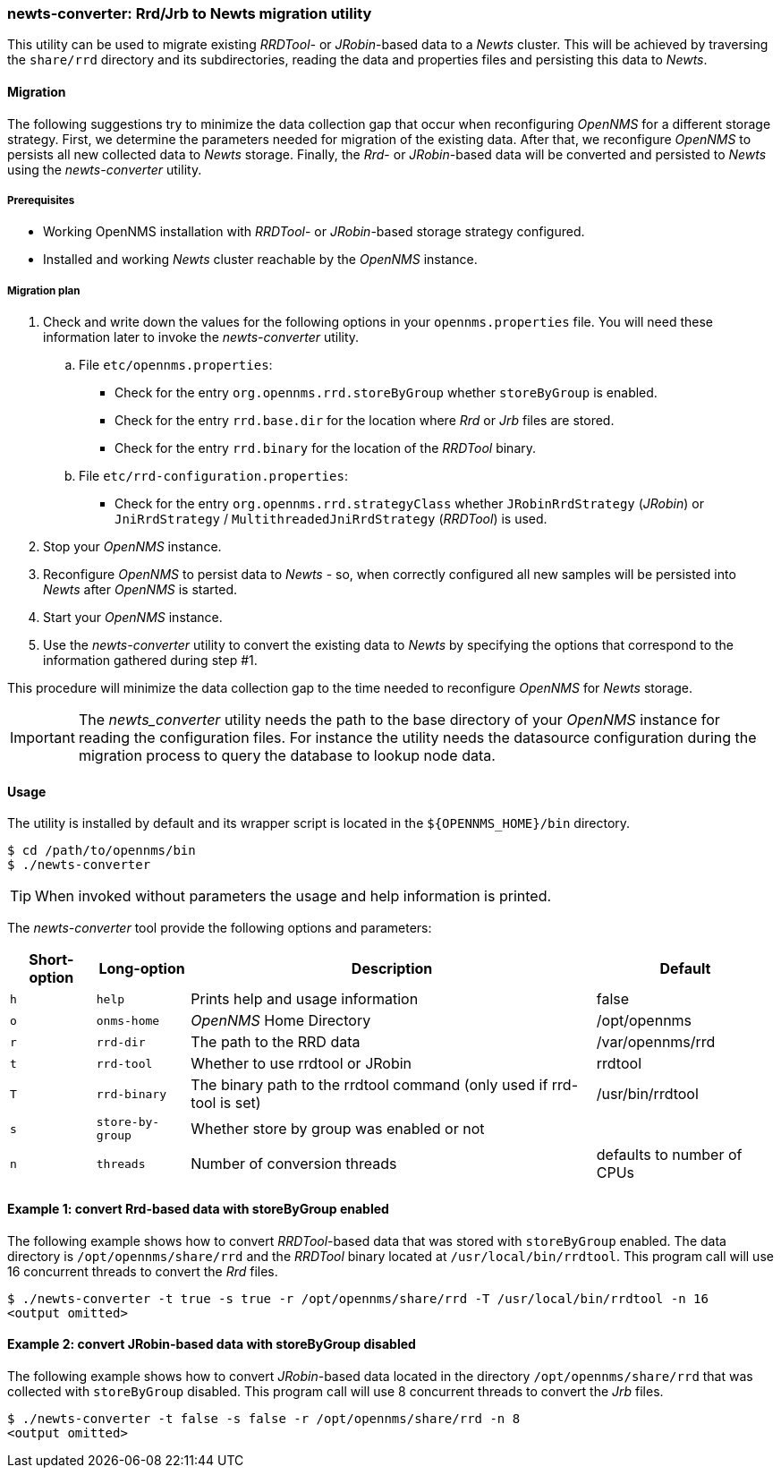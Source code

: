 
// Allow GitHub image rendering
:imagesdir: ../../images

=== newts-converter: Rrd/Jrb to Newts migration utility

This utility can be used to migrate existing _RRDTool-_ or _JRobin_-based data to a _Newts_ cluster.
This will be achieved by traversing the `share/rrd` directory and its subdirectories, reading the data and properties files and persisting this data to _Newts_.

==== Migration

The following suggestions try to minimize the data collection gap that occur when reconfiguring _OpenNMS_ for a different storage strategy.
First, we determine the parameters needed for migration of the existing data.
After that, we reconfigure _OpenNMS_ to persists all new collected data to _Newts_ storage.
Finally, the _Rrd_- or _JRobin_-based data will be converted and persisted to _Newts_ using the _newts-converter_ utility.

===== Prerequisites
 * Working OpenNMS installation with _RRDTool_- or _JRobin_-based storage strategy configured.
 * Installed and working _Newts_ cluster reachable by the _OpenNMS_ instance.

===== Migration plan

 . Check and write down the values for the following options in your `opennms.properties` file.
   You will need these information later to invoke the _newts-converter_ utility.
   .. File `etc/opennms.properties`:
   * Check for the entry `org.opennms.rrd.storeByGroup` whether `storeByGroup` is enabled.
   * Check for the entry `rrd.base.dir` for the location where _Rrd_ or _Jrb_ files are stored.
   * Check for the entry `rrd.binary` for the location of the _RRDTool_ binary.
   .. File `etc/rrd-configuration.properties`:
   * Check for the entry `org.opennms.rrd.strategyClass` whether `JRobinRrdStrategy` (_JRobin_) or `JniRrdStrategy` / `MultithreadedJniRrdStrategy` (_RRDTool_) is used.
 . Stop your _OpenNMS_ instance.
 . Reconfigure _OpenNMS_ to persist data to _Newts_ - so, when correctly configured all new samples will be persisted into _Newts_ after _OpenNMS_ is started.
 . Start your _OpenNMS_ instance.
 . Use the _newts-converter_ utility to convert the existing data to _Newts_ by specifying the options that correspond to the information gathered during step #1.

This procedure will minimize the data collection gap to the time needed to reconfigure _OpenNMS_ for _Newts_ storage.

IMPORTANT: The _newts_converter_ utility needs the path to the base directory of your _OpenNMS_ instance for reading the configuration files.
For instance the utility needs the datasource configuration during the migration process to query the database to lookup node data.

==== Usage
The utility is installed by default and its wrapper script is located in the `${OPENNMS_HOME}/bin` directory.

[source, shell]
----
$ cd /path/to/opennms/bin
$ ./newts-converter
----

TIP: When invoked without parameters the usage and help information is printed.

The _newts-converter_ tool provide the following options and parameters:

[options="header, autowidth"]
|===
| Short-option | Long-option | Description | Default
| `h` | `help`           | Prints help and usage information                                     | false
| `o` | `onms-home`      | _OpenNMS_ Home Directory                                                | /opt/opennms
| `r` | `rrd-dir`        | The path to the RRD data                                              | /var/opennms/rrd
| `t` | `rrd-tool`       | Whether to use rrdtool or JRobin                                      | rrdtool
| `T` | `rrd-binary`     | The binary path to the rrdtool command (only used if rrd-tool is set) | /usr/bin/rrdtool
| `s` | `store-by-group` | Whether store by group was enabled or not                             |
| `n` | `threads`        | Number of conversion threads                                          | defaults to number of CPUs
|===

==== Example 1: convert Rrd-based data with storeByGroup enabled

The following example shows how to convert _RRDTool_-based data that was stored with `storeByGroup` enabled.
The data directory is `/opt/opennms/share/rrd` and the _RRDTool_ binary located at `/usr/local/bin/rrdtool`.
This program call will use 16 concurrent threads to convert the _Rrd_ files.

[source, shell]
----
$ ./newts-converter -t true -s true -r /opt/opennms/share/rrd -T /usr/local/bin/rrdtool -n 16
<output omitted>
----

==== Example 2: convert JRobin-based data with storeByGroup disabled

The following example shows how to convert _JRobin_-based data located in the directory `/opt/opennms/share/rrd` that was collected with `storeByGroup` disabled.
This program call will use 8 concurrent threads to convert the _Jrb_ files.

[source, shell]
----
$ ./newts-converter -t false -s false -r /opt/opennms/share/rrd -n 8
<output omitted>
----
